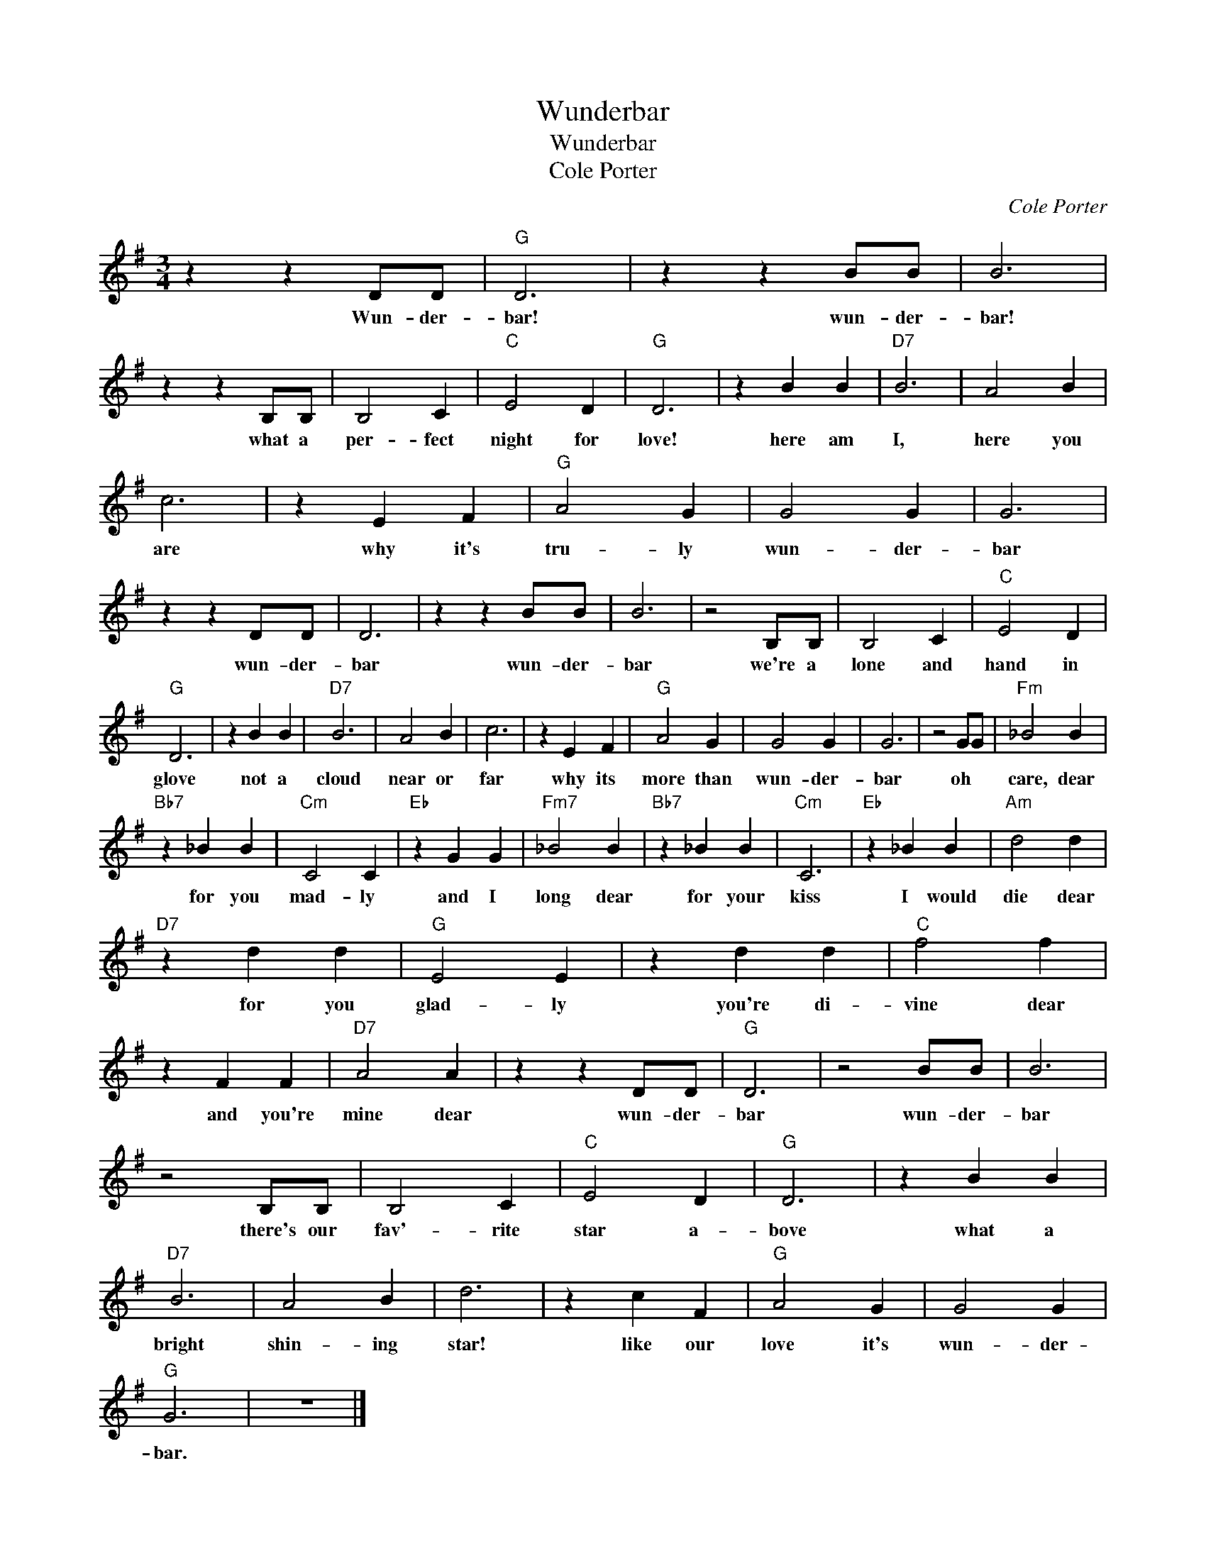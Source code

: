 X:1
T:Wunderbar
T:Wunderbar
T:Cole Porter
C:Cole Porter
Z:All Rights Reserved
L:1/4
M:3/4
K:G
V:1 treble 
%%MIDI program 4
V:1
 z z D/D/ |"G" D3 | z z B/B/ | B3 | z z B,/B,/ | B,2 C |"C" E2 D |"G" D3 | z B B |"D7" B3 | A2 B | %11
w: Wun- der-|bar!|wun- der-|bar!|what a|per- fect|night for|love!|here am|I,|here you|
 c3 | z E F |"G" A2 G | G2 G | G3 | z z D/D/ | D3 | z z B/B/ | B3 | z2 B,/B,/ | B,2 C |"C" E2 D | %23
w: are|why it's|tru- ly|wun- der-|bar|wun- der-|bar|wun- der-|bar|we're a|lone and|hand in|
"G" D3 | z B B |"D7" B3 | A2 B | c3 | z E F |"G" A2 G | G2 G | G3 | z2 G/G/ |"Fm" _B2 B | %34
w: glove|not a|cloud|near or|far|why its|more than|wun- der-|bar|oh *|care, dear|
"Bb7" z _B B |"Cm" C2 C |"Eb" z G G |"Fm7" _B2 B |"Bb7" z _B B |"Cm" C3 |"Eb" z _B B |"Am" d2 d | %42
w: for you|mad- ly|and I|long dear|for your|kiss|I would|die dear|
"D7" z d d |"G" E2 E | z d d |"C" f2 f | z F F |"D7" A2 A | z z D/D/ |"G" D3 | z2 B/B/ | B3 | %52
w: for you|glad- ly|you're di-|vine dear|and you're|mine dear|wun- der-|bar|wun- der-|bar|
 z2 B,/B,/ | B,2 C |"C" E2 D |"G" D3 | z B B |"D7" B3 | A2 B | d3 | z c F |"G" A2 G | G2 G | %63
w: there's our|fav'- rite|star a-|bove|what a|bright|shin- ing|star!|like our|love it's|wun- der-|
"G" G3 | z3 |] %65
w: bar.||

